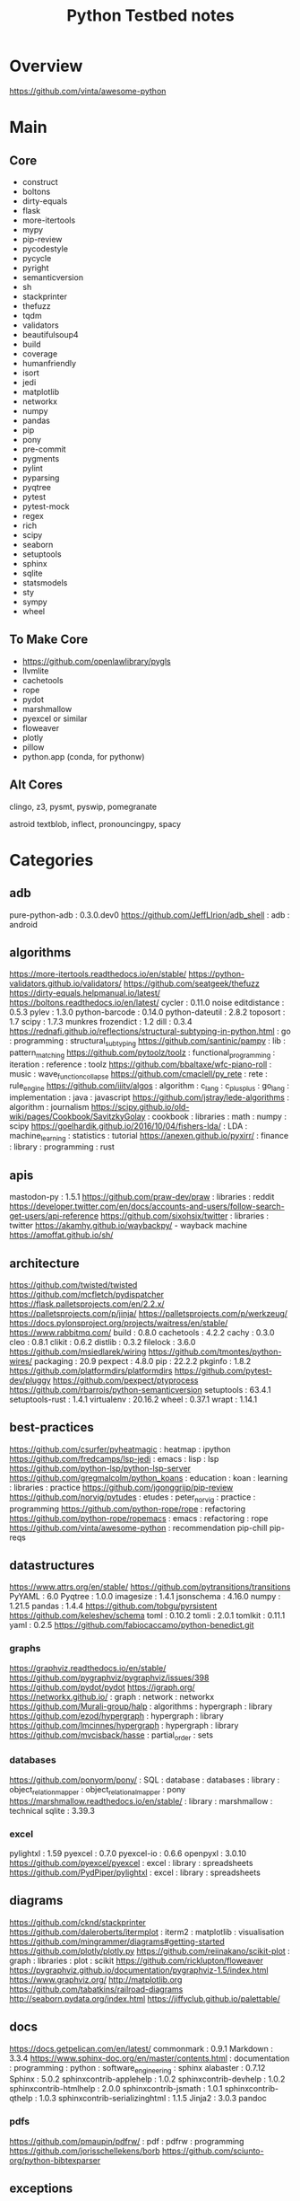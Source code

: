#+TITLE: Python Testbed notes

* Overview
https://github.com/vinta/awesome-python

* Main
** Core
- construct
- boltons
- dirty-equals
- flask
- more-itertools
- mypy
- pip-review
- pycodestyle
- pycycle
- pyright
- semanticversion
- sh
- stackprinter
- thefuzz
- tqdm
- validators
- beautifulsoup4
- build
- coverage
- humanfriendly
- isort
- jedi
- matplotlib
- networkx
- numpy
- pandas
- pip
- pony
- pre-commit
- pygments
- pylint
- pyparsing
- pyqtree
- pytest
- pytest-mock
- regex
- rich
- scipy
- seaborn
- setuptools
- sphinx
- sqlite
- statsmodels
- sty
- sympy
- wheel

** To Make Core
- https://github.com/openlawlibrary/pygls
- llvmlite
- cachetools
- rope
- pydot
- marshmallow
- pyexcel or similar
- floweaver
- plotly
- pillow
- python.app (conda, for pythonw)

** Alt Cores
clingo, z3, pysmt, pyswip, pomegranate

astroid
textblob, inflect, pronouncingpy, spacy

* Categories
** adb
pure-python-adb                                                                                 : 0.3.0.dev0
https://github.com/JeffLIrion/adb_shell                                                         : adb : android

** algorithms
https://more-itertools.readthedocs.io/en/stable/
https://python-validators.github.io/validators/
https://github.com/seatgeek/thefuzz
https://dirty-equals.helpmanual.io/latest/
https://boltons.readthedocs.io/en/latest/
cycler                                                                                          : 0.11.0
noise
editdistance                                                                                    : 0.5.3
pylev                                                                                           : 1.3.0
python-barcode                                                                                  : 0.14.0
python-dateutil                                                                                 : 2.8.2
toposort                                                                                        : 1.7
scipy                                                                                           : 1.7.3
munkres
frozendict                                                                                      : 1.2
dill                                                                                            : 0.3.4
https://rednafi.github.io/reflections/structural-subtyping-in-python.html                       : go : programming : structural_subtyping
https://github.com/santinic/pampy                                                               : lib : pattern_matching
https://github.com/pytoolz/toolz                                                                : functional_programming : iteration : reference : toolz
https://github.com/bbaltaxe/wfc-piano-roll                                                      : music : wave_function_collapse
https://github.com/cmaclell/py_rete                                                             : rete : rule_engine
https://github.com/iiitv/algos                                                                  : algorithm : c_lang : c_plus_plus : go_lang : implementation : java : javascript
https://github.com/jstray/lede-algorithms                                                       : algorithm : journalism
https://scipy.github.io/old-wiki/pages/Cookbook/SavitzkyGolay                                   : cookbook : libraries : math : numpy : scipy
https://goelhardik.github.io/2016/10/04/fishers-lda/                                            : LDA : machine_learning : statistics : tutorial
https://anexen.github.io/pyxirr/                                                                : finance : library : programming : rust

** apis
mastodon-py                                                                                     : 1.5.1
https://github.com/praw-dev/praw                                                                : libraries : reddit
https://developer.twitter.com/en/docs/accounts-and-users/follow-search-get-users/api-reference
https://github.com/sixohsix/twitter                                                             : libraries : twitter
https://akamhy.github.io/waybackpy/ - wayback machine
https://amoffat.github.io/sh/

** architecture
https://github.com/twisted/twisted
https://github.com/mcfletch/pydispatcher
https://flask.palletsprojects.com/en/2.2.x/
https://palletsprojects.com/p/jinja/
https://palletsprojects.com/p/werkzeug/
https://docs.pylonsproject.org/projects/waitress/en/stable/
https://www.rabbitmq.com/
build                                                                                           : 0.8.0
cachetools                                                                                      : 4.2.2
cachy                                                                                           : 0.3.0
cleo                                                                                            : 0.8.1
clikit                                                                                          : 0.6.2
distlib                                                                                         : 0.3.2
filelock                                                                                        : 3.6.0
https://github.com/msiedlarek/wiring
https://github.com/tmontes/python-wires/
packaging                                                                                       : 20.9
pexpect                                                                                         : 4.8.0
pip                                                                                             : 22.2.2
pkginfo                                                                                         : 1.8.2
https://github.com/platformdirs/platformdirs
https://github.com/pytest-dev/pluggy
https://github.com/pexpect/ptyprocess
https://github.com/rbarrois/python-semanticversion
setuptools                                                                                      : 63.4.1
setuptools-rust                                                                                 : 1.4.1
virtualenv                                                                                      : 20.16.2
wheel                                                                                           : 0.37.1
wrapt                                                                                           : 1.14.1

** best-practices
https://github.com/csurfer/pyheatmagic                                                          : heatmap : ipython
https://github.com/fredcamps/lsp-jedi                                                           : emacs : lisp : lsp
https://github.com/python-lsp/python-lsp-server
https://github.com/gregmalcolm/python_koans                                                     : education : koan : learning : libraries : practice
https://github.com/jgonggrijp/pip-review
https://github.com/norvig/pytudes                                                               : etudes : peter_norvig : practice : programming
https://github.com/python-rope/rope                                                             : refactoring
https://github.com/python-rope/ropemacs                                                         : emacs : refactoring : rope
https://github.com/vinta/awesome-python                                                         : recommendation
pip-chill
pip-reqs

** datastructures
https://www.attrs.org/en/stable/
https://github.com/pytransitions/transitions
PyYAML                                                                                          : 6.0
Pyqtree                                                                                         : 1.0.0
imagesize                                                                                       : 1.4.1
jsonschema                                                                                      : 4.16.0
numpy                                                                                           : 1.21.5
pandas                                                                                          : 1.4.4
https://github.com/tobgu/pyrsistent
https://github.com/keleshev/schema
toml                                                                                            : 0.10.2
tomli                                                                                           : 2.0.1
tomlkit                                                                                         : 0.11.1
yaml                                                                                            : 0.2.5
https://github.com/fabiocaccamo/python-benedict.git
*** graphs
https://graphviz.readthedocs.io/en/stable/
https://github.com/pygraphviz/pygraphviz/issues/398
https://github.com/pydot/pydot
https://igraph.org/
https://networkx.github.io/                                                                     : graph : network : networkx
https://github.com/Murali-group/halp                                                            : algorithms : hypergraph : library
https://github.com/ezod/hypergraph                                                              : hypergraph : library
https://github.com/lmcinnes/hypergraph                                                          : hypergraph : library
https://github.com/mvcisback/hasse                                                              : partial_order : sets

*** databases
https://github.com/ponyorm/pony/                                                                : SQL : database : databases : library : object_relation_mapper : object_relational_mapper : pony
https://marshmallow.readthedocs.io/en/stable/                                                   : library : marshmallow : technical
sqlite                                                                                          : 3.39.3

*** excel
pylightxl                                                                                       : 1.59
pyexcel                                                                                         : 0.7.0
pyexcel-io                                                                                      : 0.6.6
openpyxl                                                                                        : 3.0.10
https://github.com/pyexcel/pyexcel                                                              : excel : library : spreadsheets
https://github.com/PydPiper/pylightxl                                                           : excel : library : spreadsheets

** diagrams
https://github.com/cknd/stackprinter
https://github.com/daleroberts/itermplot                                                        : iterm2 : matplotlib : visualisation
https://github.com/mingrammer/diagrams#getting-started
https://github.com/plotly/plotly.py
https://github.com/reiinakano/scikit-plot                                                       : graph : libraries : plot : scikit
https://github.com/ricklupton/floweaver
https://pygraphviz.github.io/documentation/pygraphviz-1.5/index.html
https://www.graphviz.org/
http://matplotlib.org
https://github.com/tabatkins/railroad-diagrams
http://seaborn.pydata.org/index.html
https://jiffyclub.github.io/palettable/

** docs
https://docs.getpelican.com/en/latest/
commonmark                                                                                      : 0.9.1
Markdown                                                                                        : 3.3.4
https://www.sphinx-doc.org/en/master/contents.html                                              : documentation : programming : python : software_engineering : sphinx
alabaster                                                                                       : 0.7.12
Sphinx                                                                                          : 5.0.2
sphinxcontrib-applehelp                                                                         : 1.0.2
sphinxcontrib-devhelp                                                                           : 1.0.2
sphinxcontrib-htmlhelp                                                                          : 2.0.0
sphinxcontrib-jsmath                                                                            : 1.0.1
sphinxcontrib-qthelp                                                                            : 1.0.3
sphinxcontrib-serializinghtml                                                                   : 1.1.5
Jinja2                                                                                          : 3.0.3
pandoc
*** pdfs
https://github.com/pmaupin/pdfrw/                                                               : pdf : pdfrw : programming
https://github.com/jorisschellekens/borb
https://github.com/sciunto-org/python-bibtexparser

** exceptions
better-exceptions                                                                               : 0.3.3
https://github.com/onelivesleft/PrettyErrors/
https://rich.readthedocs.io/en/stable/introduction.html
https://github.com/grappa-py/grappa                                                             : assert : grappa : unit_testing

** graphics
https://tqdm.github.io/
https://pillow.readthedocs.io/en/stable/
https://imageio.readthedocs.io/en/stable/index.html
https://github.com/inconvergent/hyphae/blob/master/hyphae.py                                    : graphics : inconvergent : programming
https://github.com/vvanirudh/Pixel-Art                                                          : machine_learning : pixel_art
jpeg                                                                                            : 9e
ncurses                                                                                         : 6.3
pastel                                                                                          : 0.2.1
pixman                                                                                          : 0.40.0
*** ui
https://github.com/Dvlv/Tkinter-By-Example                                                      : GUI : libraries : tkinter : tutorial
https://www.learnpyqt.com/blog/pyqt6-vs-pyside6/                                                : programming : pyside : python : pytq
https://github.com/cprogrammer1994/GLWindow                                                     : open_gl
https://github.com/renpy/renpy                                                                  : renpy : visual_novel

*** Cairo
https://pycairo.readthedocs.io/en/latest/reference/context.html                                 : cairo : libraries : python : reference

brew install pkg-config libffi cairo
pip install pycairo

dont install cairo using conda,
if python complains, try:
pip install pygobject

** Linting
https://github.com/microsoft/lsprotocol
https://github.com/openlawlibrary/pygls
https://github.com/ORCID/python-orcid
https://github.com/xlcnd/isbntools
https://github.com/xlcnd/isbnlib
https://pre-commit.com/
autopep8
https://github.com/bndr/pycycle                                                                 : imports : programming : pycycle : software_engineering
https://github.com/LuminosoInsight/python-ftfy                                                  : programming : refactor : unicode
isort                                                                                           : 5.9.3
https://github.com/psf/black                                                                    : formatting
https://github.com/isidentical/refactor                                                         : ast : programming : refactor
mccabe                                                                                          : 0.7.0
pycodestyle                                                                                     : 2.8.0
pydantic                                                                                        : 1.10.0
pyflakes                                                                                        : 2.4.0
pylint                                                                                          : 2.14.5
crashtest                                                                                       : 0.3.1
https://github.com/nedbat/coveragepy
flake8                                                                                          : 4.0.1
https://docs.quantifiedcode.com/python-anti-patterns/index.html
https://github.com/google/yapf                                                                  : emacs : formatting : libraries : lint : pep8
*** Typing
https://github.com/Microsoft/pyright                                                            : libraries : library : pyright : type_checking : type_inference : type_systems
https://github.com/python/typeshed
mypy

** misc
https://mrandri19.github.io/2022/01/12/a-PPL-in-70-lines-of-python.html                         : DAG : __come_back_to : probability : programming
https://github.com/jarun/Buku                                                                   : bookmark_organisation : cli : libraries
https://github.com/joeyespo/pytest-watch
https://github.com/kovidgoyal/calibre

** Other Langs
https://github.com/yuce/pyswip
https://github.com/numba/llvmlite
https://github.com/fortran-lang/fortls
https://github.com/cython/cython
*** erlang
https://github.com/Pyrlang/Pyrlang                                                              : erlang
https://github.com/hdima/erlport                                                                : erlang : erlport

*** rust
https://github.com/PyO3/pyo3                                                                    : interoperability : pyo3 : rust
https://github.com/PyO3/setuptools-rust                                                         : rust : setuptools
** SMT and logic
https://pomegranate.readthedocs.io/en/latest/index.html                                         : causal_model : library : markov_models : pomegranate : statistics
https://docs.sympy.org/latest/guides/index.html
https://github.com/AlexPof/colubridae
https://github.com/AlexPof/opycleid
https://github.com/Svalorzen/AI-Toolbox                                                         : ai : c_plusplus : toolbox
https://github.com/Z3Prover/z3
https://github.com/cmungall/prologterms-py                                                      : __come_back_to : dsl : prolog
https://github.com/gasagna/mpc
https://github.com/hsmfawaz/Chat-Bot-Using-python-and-ClIPS                                     : CLIPS : production_system : rule_engine
https://github.com/nilp0inter/experta                                                           : clips : rule_engine
https://github.com/oxford-quantum-group/discopy
https://github.com/petercorke/bdsim
https://github.com/pysmt/pysmt                                                                  : SMT : library
https://github.com/uber/causalml                                                                : causal_inference : machine_learning
https://github.com/yuce/pyswip
https://gitlab.com/danielhones/pycategories
https://potassco.org/
https://pysathq.github.io/

** stats
https://scikit-learn.org/stable/user_guide.html
https://github.com/CamDavidsonPilon/Probabilistic-Programming-and-Bayesian-Methods-for-Hackers  : bayes : hacker : statistics
https://github.com/MaxHalford/sorobn                                                            : bayesian_network : library
https://github.com/amitkaps/weed                                                                : data_analysis : education : reference : statistics : tutorial
https://github.com/asaini/Apriori                                                               : a_priori : machine_learning
https://github.com/ctgk/PRML                                                                    : book : jupyter : machine_learning
https://github.com/dermatologist/nlp-qrmine
https://github.com/fonnesbeck/statistical-analysis-python-tutorial                              : statistics : tutorial
https://github.com/jakevdp/PythonDataScienceHandbook                                            : data_analysis : education : libraries : machine_learning : matplotlib : notebooks : numpy : pandas : text_books : tutorial
https://github.com/puolival/multipy                                                             : hypothesis_testing : libraries
https://github.com/pymc-devs/pymc                                                               : libraries : machine_learning
https://github.com/rouseguy/intro2stats                                                         : statistics : tutorial
https://github.com/stas-semeniuta/textvae                                                       : deep_learning : text_generation : theano
https://github.com/tflearn/tflearn                                                              : deep_learning
https://github.com/vahidk/EffectiveTensorflow                                                   : GPU : cuda : machine_learning : tensorflow
https://utkuufuk.com/2018/05/04/learning-curves/
https://www.statsmodels.org/stable/index.html                                                   : library : statistics

** Text manipulation
https://github.com/cgpotts/swda
ansicolors                                                                                      : 1.1.8
https://github.com/xolox/python-humanfriendly
fontconfig                                                                                      : 2.13.1
fonttools                                                                                       : 4.25.0
freetype                                                                                        : 2.11.0
https://github.com/feluxe/sty                                                                   : color : libraries : sty
https://github.com/tartley/colorama                                                             : color : colorama : libraries
termcolor                                                                                       : 1.1.0
MarkupSafe                                                                                      : 2.1.1
texttable                                                                                       : 1.6.4
https://github.com/jg-rp/liquid
*** parsing
https://beautiful-soup-4.readthedocs.io/en/latest/
https://pygments.org/docs/
https://pylint.pycqa.org/projects/astroid/en/latest/index.html
et-xmlfile                                                                                      : 1.1.0
html5lib                                                                                        : 1.1
https://github.com/Rainbow-Dreamer/musicpy
https://github.com/hchasestevens/astpath                                                        : ast : xpath
https://github.com/josiah-wolf-oberholtzer/supriya                                              : supercollider
https://github.com/karlicoss/orgparse                                                           : library : org-mode
https://github.com/smrg-lm/sc3                                                                  : supercollider
https://ideoforms.github.io/isobar/                                                             : isobar : music : programming : time
https://pyparsing-docs.readthedocs.io/en/latest/whats_new_in_3_0_0.html#new-features            : parsing : programming : pyparsing : reference
parso                                                                                           : 0.8.3
pycparser                                                                                       : 2.21
pyparsing                                                                                       : 3.0.9
https://construct.readthedocs.io/en/latest/intro.html
https://argh.readthedocs.io/en/latest/

*** nlp
textblob
https://github.com/Kyubyong/wordvectors                                                         : NLP : word_vectors
nltk
https://github.com/alvations/pywsd                                                              : NLP : libraries : vector : word_sense
https://github.com/chartbeat-labs/textacy                                                       : NLP : libraries : machine_learning : spacy
https://github.com/cu-clear/verbnet                                                             : verbnet
https://github.com/facebookresearch/ParlAI
https://github.com/fluhus/wordnet-to-json                                                       : NLP : json : word_net
https://github.com/mewo2/pronouncingpy                                                          : libraries : pronunciation
https://spacy.io/                                                                               : NLP : libraries : python
https://github.com/jaraco/inflect
snowballstemmer                                                                                 : 2.2.0

** XML
https://github.com/scrapy/scrapy
https://xmlschema.readthedocs.io/en/latest/
https://pyxb.sourceforge.net/
http://www.davekuhlman.org/generateDS.html
https://xsdata.readthedocs.io/en/latest/
https://github.com/tefra/xsdata-plantuml
** argumentation
https://github.com/Open-Argumentation/ALIAS
https://github.com/open-argumentation/SADFace
https://github.com/siwells/DGDL
** Task runners
https://github.com/snakemake/snakemake
https://github.com/pydoit/doit
https://github.com/spotify/luigi
https://github.com/python-poetry/poetry
https://github.com/SCons/scons
https://github.com/celery/celery
